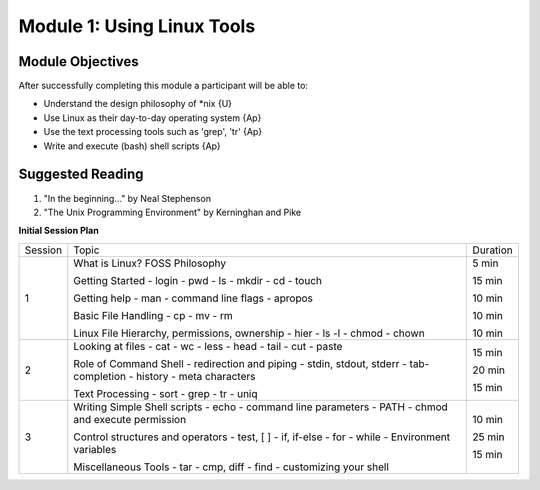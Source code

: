 Module 1: Using Linux Tools
============================

Module Objectives
-----------------

After successfully completing this module a participant will be able to:

* Understand the design philosophy of \*nix          	   	{U}
* Use Linux as their day-to-day operating system       		{Ap}
* Use the text processing tools such as 'grep', 'tr'   		{Ap}
* Write and execute (bash) shell scripts               		{Ap}

.. * Use a text editor comfortably	                       		{Ap}

Suggested Reading
-----------------

(1) "In the beginning..." by Neal Stephenson
(2) "The Unix Programming Environment" by Kerninghan and Pike

**Initial Session Plan**

+---------+----------------------------------------------+----------+
| Session | Topic                                        | Duration |
+---------+----------------------------------------------+----------+
|       1 | What is Linux? FOSS Philosophy               | 5 min    |
|         |                                              |          |
|         | Getting Started                              | 15 min   |
|         | - login                                      |          |
|         | - pwd                                        |          |
|         | - ls                                         |          |
|         | - mkdir                                      |          |
|         | - cd                                         |          |
|         | - touch                                      |          |
|         |                                              |          |
|         | Getting help                                 | 10 min   |
|         | - man                                        |          |
|         | - command line flags                         |          |
|         | - apropos                                    |          |
|         |                                              |          |
|         | Basic File Handling                          | 10 min   |
|         | - cp                                         |          |
|         | - mv                                         |          |
|         | - rm                                         |          |
|         |                                              |          |
|         | Linux File Hierarchy, permissions, ownership | 10 min   |
|         | - hier                                       |          |
|         | - ls -l                                      |          |
|         | - chmod                                      |          |
|         | - chown                                      |          |
|         |                                              |          |
+---------+----------------------------------------------+----------+
|       2 | Looking at files                             | 15 min   |
|         | - cat                                        |          |
|         | - wc                                         |          |
|         | - less                                       |          |
|         | - head                                       |          |
|         | - tail                                       |          |
|         | - cut                                        |          |
|         | - paste                                      |          |
|         |                                              |          |
|         | Role of Command Shell                        | 20 min   |
|         | - redirection and piping                     |          |
|         | - stdin, stdout, stderr                      |          |
|         | - tab-completion                             |          |
|         | - history                                    |          |
|         | - meta characters                            |          |
|         |                                              |          |
|         | Text Processing                              | 15 min   |
|         | - sort                                       |          |
|         | - grep                                       |          |
|         | - tr                                         |          |
|         | - uniq                                       |          |
|         |                                              |          |
+---------+----------------------------------------------+----------+
|       3 | Writing Simple Shell scripts                 | 10 min   |
|         | - echo                                       |          |
|         | - command line parameters                    |          |
|         | - PATH                                       |          |
|         | - chmod and execute permission               |          |
|         |                                              |          |
|         | Control structures and operators             | 25 min   |
|         | - test, [ ]                                  |          |
|         | - if, if-else                                |          |
|         | - for                                        |          |
|         | - while                                      |          |
|         | - Environment variables                      |          |
|         |                                              |          |
|         | Miscellaneous Tools                          | 15 min   |
|         | - tar                                        |          |
|         | - cmp, diff                                  |          |
|         | - find                                       |          |
|         | - customizing your shell                     |          |
+---------+----------------------------------------------+----------+
